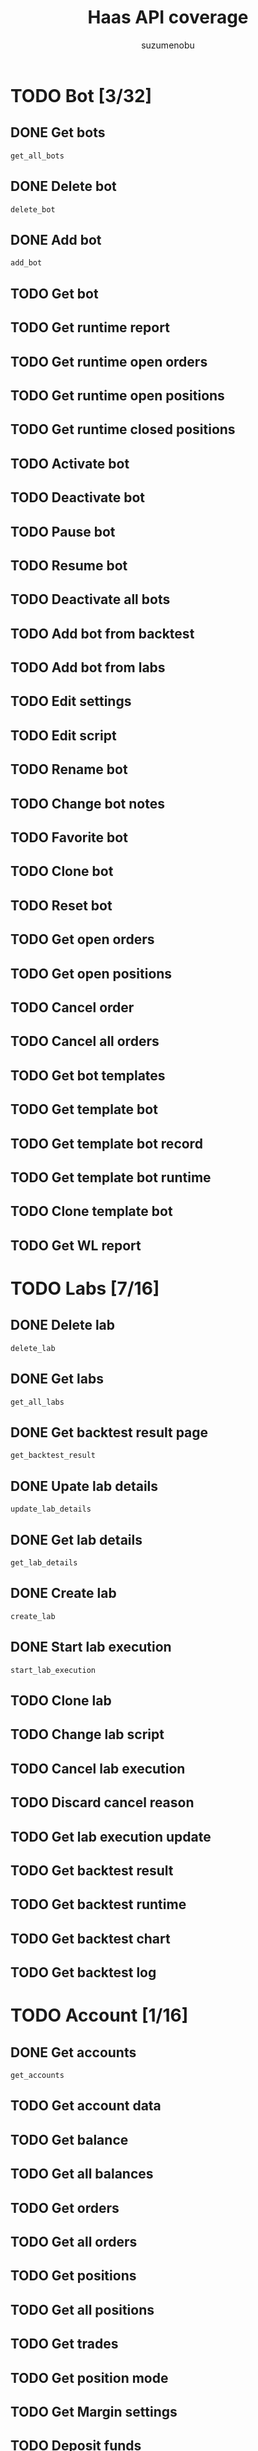 #+title: Haas API coverage
#+author: suzumenobu

* TODO Bot [3/32]
** DONE Get bots
CLOSED: [2024-05-21 Tue 11:21]
:LOGBOOK:
- State "DONE"       from "TODO"       [2024-05-21 Tue 11:21]
:END:
~get_all_bots~

** DONE Delete bot
CLOSED: [2024-05-21 Tue 11:21]
:LOGBOOK:
- State "DONE"       from "TODO"       [2024-05-21 Tue 11:21]
:END:
~delete_bot~

** DONE Add bot
CLOSED: [2024-05-21 Tue 11:21]
:LOGBOOK:
- State "DONE"       from "TODO"       [2024-05-21 Tue 11:21]
:END:
~add_bot~

** TODO Get bot
** TODO Get runtime report
** TODO Get runtime open orders
** TODO Get runtime open positions
** TODO Get runtime closed positions
** TODO Activate bot
** TODO Deactivate bot
** TODO Pause bot
** TODO Resume bot
** TODO Deactivate all bots
** TODO Add bot from backtest
** TODO Add bot from labs
** TODO Edit settings
** TODO Edit script
** TODO Rename bot
** TODO Change bot notes
** TODO Favorite bot
** TODO Clone bot
** TODO Reset bot
** TODO Get open orders
** TODO Get open positions
** TODO Cancel order
** TODO Cancel all orders
** TODO Get bot templates
** TODO Get template bot
** TODO Get template bot record
** TODO Get template bot runtime
** TODO Clone template bot
** TODO Get WL report

* TODO Labs [7/16]
** DONE Delete lab
CLOSED: [2024-05-21 Tue 11:23]
:LOGBOOK:
- State "DONE"       from "TODO"       [2024-05-21 Tue 11:23]
:END:
~delete_lab~

** DONE Get labs
CLOSED: [2024-05-21 Tue 11:23]
:LOGBOOK:
- State "DONE"       from "TODO"       [2024-05-21 Tue 11:23]
:END:
~get_all_labs~

** DONE Get backtest result page
CLOSED: [2024-05-21 Tue 11:23]
:LOGBOOK:
- State "DONE"       from "TODO"       [2024-05-21 Tue 11:23]
:END:
~get_backtest_result~

** DONE Upate lab details
CLOSED: [2024-05-21 Tue 11:24]
:LOGBOOK:
- State "DONE"       from "TODO"       [2024-05-21 Tue 11:24]
:END:
~update_lab_details~

** DONE Get lab details
CLOSED: [2024-05-21 Tue 11:24]
:LOGBOOK:
- State "DONE"       from "TODO"       [2024-05-21 Tue 11:24]
:END:
~get_lab_details~

** DONE Create lab
CLOSED: [2024-05-21 Tue 11:24]
:LOGBOOK:
- State "DONE"       from "TODO"       [2024-05-21 Tue 11:24]
:END:
~create_lab~

** DONE Start lab execution
CLOSED: [2024-05-21 Tue 11:25]
:LOGBOOK:
- State "DONE"       from "TODO"       [2024-05-21 Tue 11:25]
:END:
~start_lab_execution~

** TODO Clone lab
** TODO Change lab script
** TODO Cancel lab execution
** TODO Discard cancel reason
** TODO Get lab execution update
** TODO Get backtest result
** TODO Get backtest runtime
** TODO Get backtest chart
** TODO Get backtest log

* TODO Account [1/16]
** DONE Get accounts
CLOSED: [2024-05-21 Tue 11:25]
:LOGBOOK:
- State "DONE"       from "TODO"       [2024-05-21 Tue 11:25]
:END:
~get_accounts~

** TODO Get account data
** TODO Get balance
** TODO Get all balances
** TODO Get orders
** TODO Get all orders
** TODO Get positions
** TODO Get all positions
** TODO Get trades
** TODO Get position mode
** TODO Get Margin settings
** TODO Deposit funds
** TODO Withdrawl funds
** TODO Start auth
** TODO Is auth completed
** TODO Complete tradestation auth

* TODO HaasScript [1/37]
** DONE Get all script items
CLOSED: [2024-05-21 Tue 11:25]
:LOGBOOK:
- State "DONE"       from "TODO"       [2024-05-21 Tue 11:25]
:END:
~get_all_scripts~

** TODO Get commands
** TODO Get script item
** TODO Get script commands
** TODO Get script record
** TODO Get all script records
** TODO Add script
** TODO Add script enterprise
** TODO Edit script
** TODO Edit script enterprise
** TODO Edit script sourcecode
** TODO Edit script sourcecode enterprise
** TODO Create execution package for enterprise
** TODO Edit script specifications
** TODO Get script execution package
** TODO Delete script
** TODO Publish script
** TODO Publsih community script
** TODO Unpublish script
** TODO Get backup versions
** TODO Create new backup
** TODO Restore backup
** TODO Get backup
** TODO Search in scripts
** TODO Share script
** TODO Get latest shared script
** TODO Get shared script
** TODO Get shared script with auth
** TODO Save shared script
** TODO Shared script forked
** TODO Shared script downloaded
** TODO Delete shared script
** TODO Get all script folders
** TODO Create folder
** TODO Edit folder
** TODO Delete folder
** TODO Move script to folder

* TODO Price [1/23]
** DONE Marketlist
CLOSED: [2024-05-21 Tue 11:22]
:LOGBOOK:
- State "DONE"       from "TODO"       [2024-05-21 Tue 11:22]
:END:
~get_all_markets~
~get_all_markets_by_pricesource~

** TODO Time
** TODO All pricesources
** TODO Pricesources
** TODO All markets
** TODO Unique marketlist
** TODO Markets
** TODO Trade markets
** TODO Trade market
** TODO Coin list
** TODO Price
** TODO Last minute tick
** TODO Specific tic
** TODO Oldest tick
** TODO Order book
** TODO Last trades
** TODO Sync ticks
** TODO Last ticks
** TODO Deep ticks
** TODO Snapshot
** TODO Custom snapshot last tick
** TODO Custom snapshot minute tick
** TODO Fiat conversions

* TODO User [0/4]
** TODO App login
** TODO Check token
** TODO Logout
** TODO Is device approved
